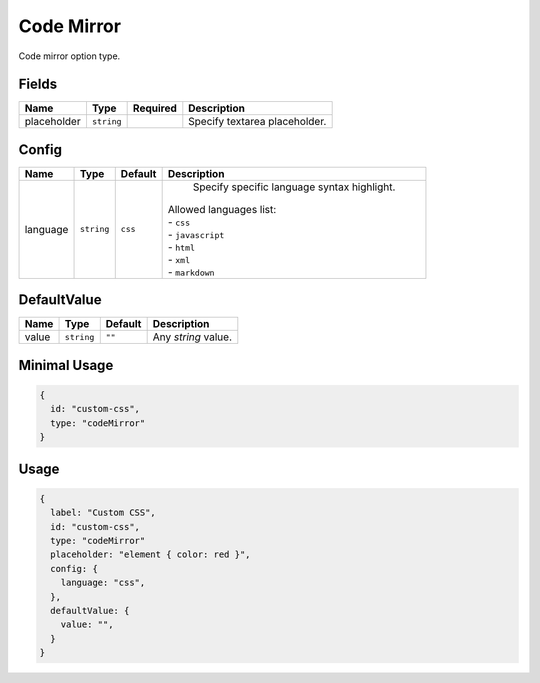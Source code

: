 Code Mirror
===========

Code mirror option type.

Fields
------

+------------+-------------+--------------+-----------------------------------------------------------------------------+
| **Name**   |  **Type**   | **Required** | **Description**                                                             |
+============+=============+==============+=============================================================================+
| placeholder| ``string``  |              | Specify textarea placeholder.                                               |
+------------+-------------+--------------+-----------------------------------------------------------------------------+

Config
------

+------------+-------------+-------------+------------------------------------------------------------------------------+
| **Name**   |  **Type**   | **Default** | **Description**                                                              |
+============+=============+=============+==============================================================================+
| language   | ``string``  | ``css``     | Specify specific language syntax highlight.                                  |
|            |             |             || Allowed languages list:                                                     |
|            |             |             || - ``css``                                                                   |
|            |             |             || - ``javascript``                                                            |
|            |             |             || - ``html``                                                                  |
|            |             |             || - ``xml``                                                                   |
|            |             |             || - ``markdown``                                                              |
+------------+-------------+-------------+------------------------------------------------------------------------------+

DefaultValue
-----

+---------------+-------------+-------------+---------------------------------------------------------------------------+
| **Name**      |  **Type**   | **Default** | **Description**                                                           |
+===============+=============+=============+===========================================================================+
| value         | ``string``  | ``""``      | Any `string` value.                                                       |
+---------------+-------------+-------------+---------------------------------------------------------------------------+


Minimal Usage
-------------

.. code-block:: javascript

    {
      id: "custom-css",
      type: "codeMirror"
    }

Usage
-----

.. code-block:: javascript

    {
      label: "Custom CSS",
      id: "custom-css",
      type: "codeMirror"
      placeholder: "element { color: red }",
      config: {
        language: "css",
      },
      defaultValue: {
        value: "",                              
      }
    }
